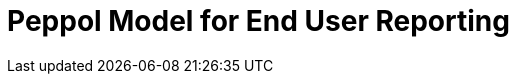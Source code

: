 :lang: en

:doctitle: Peppol Model for End User Reporting
:version: 1.0.0
:doctype: book

:name-op-en: OpenPeppol AISBL, Operating Office
